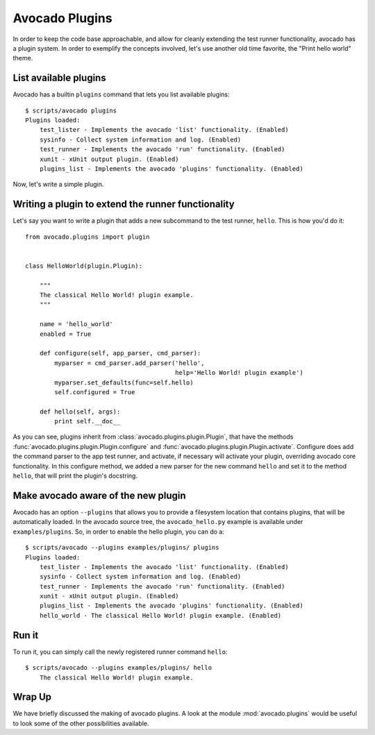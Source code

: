 .. _Writing Plugins:

Avocado Plugins
===============

In order to keep the code base approachable, and allow for cleanly extending
the test runner functionality, avocado has a plugin system. In order to
exemplify the concepts involved, let's use another old time favorite,
the "Print hello world" theme.

List available plugins
----------------------

Avocado has a builtin ``plugins`` command that lets you list available
plugins::

    $ scripts/avocado plugins
    Plugins loaded:
        test_lister - Implements the avocado 'list' functionality. (Enabled)
        sysinfo - Collect system information and log. (Enabled)
        test_runner - Implements the avocado 'run' functionality. (Enabled)
        xunit - xUnit output plugin. (Enabled)
        plugins_list - Implements the avocado 'plugins' functionality. (Enabled)

Now, let's write a simple plugin.

Writing a plugin to extend the runner functionality
---------------------------------------------------

Let's say you want to write a plugin that adds a new subcommand to the test
runner, ``hello``. This is how you'd do it::

    from avocado.plugins import plugin


    class HelloWorld(plugin.Plugin):

        """
        The classical Hello World! plugin example.
        """

        name = 'hello_world'
        enabled = True

        def configure(self, app_parser, cmd_parser):
            myparser = cmd_parser.add_parser('hello',
                                             help='Hello World! plugin example')
            myparser.set_defaults(func=self.hello)
            self.configured = True

        def hello(self, args):
            print self.__doc__


As you can see, plugins inherit from :class:`avocado.plugins.plugin.Plugin`,
that have the methods :func:`avocado.plugins.plugin.Plugin.configure` and
:func:`avocado.plugins.plugin.Plugin.activate`. Configure does add the
command parser to the app test runner, and activate, if necessary will activate
your plugin, overriding avocado core functionality. In this configure method,
we added a new parser for the new command ``hello`` and set it to the method
``hello``, that will print the plugin's docstring.

Make avocado aware of the new plugin
------------------------------------

Avocado has an option ``--plugins`` that allows you to provide a filesystem
location that contains plugins, that will be automatically loaded. In the
avocado source tree, the ``avocado_hello.py`` example is available under
``examples/plugins``. So, in order to enable the hello plugin, you can do a::

    $ scripts/avocado --plugins examples/plugins/ plugins
    Plugins loaded:
        test_lister - Implements the avocado 'list' functionality. (Enabled)
        sysinfo - Collect system information and log. (Enabled)
        test_runner - Implements the avocado 'run' functionality. (Enabled)
        xunit - xUnit output plugin. (Enabled)
        plugins_list - Implements the avocado 'plugins' functionality. (Enabled)
        hello_world - The classical Hello World! plugin example. (Enabled)

Run it
------

To run it, you can simply call the newly registered runner command ``hello``::

    $ scripts/avocado --plugins examples/plugins/ hello
        The classical Hello World! plugin example.

Wrap Up
-------

We have briefly discussed the making of avocado plugins. A look at the module
:mod:`avocado.plugins` would be useful to look some of the other possibilities
available.